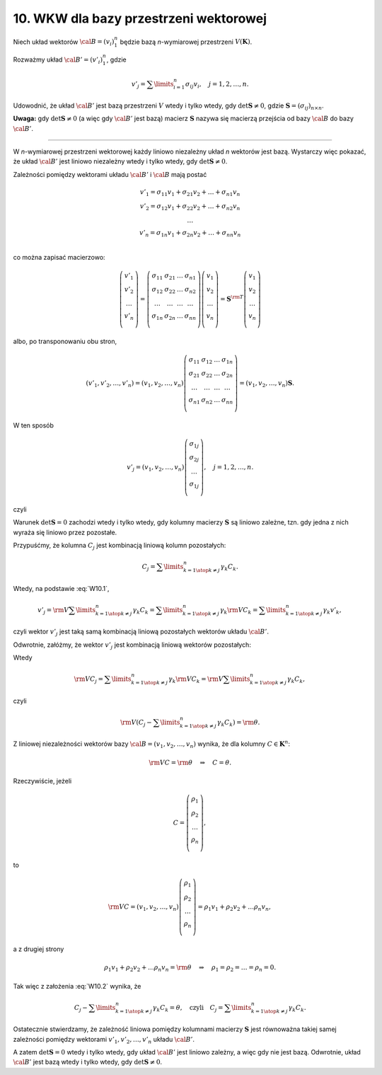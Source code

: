 ﻿10. WKW dla bazy przestrzeni wektorowej
=======================================

Niech  układ  wektorów  :math:`\cal B = (v_i )_1^n`  będzie  bazą  *n*-wymiarowej  przestrzeni  
:math:`V(\boldsymbol{K})`.

Rozważmy  układ  :math:`\cal B' = (v'_i )_1^n`,  gdzie

.. math::

   v' _j  = \sum\limits_{i = 1}^n \sigma _{ij} v_i , \quad j = 1,2, \ldots , n.


Udowodnić,  że układ  :math:`\cal B'` jest  bazą  przestrzeni  :math:`V`  wtedy  i  tylko wtedy,  gdy  
:math:`\det {\boldsymbol{S}} \ne 0`, gdzie  :math:`{\boldsymbol{S}} = (\sigma _{ij} )_{n \times n}`.

**Uwaga:**  gdy :math:`\det {\boldsymbol{S}} \ne 0` (a więc gdy :math:`\cal B'` jest bazą)  macierz  :math:`\boldsymbol{S}`  nazywa  się  macierzą przejścia  od  bazy  :math:`\cal B` do  bazy :math:`\cal B'`.

___________________________________________________________________________________


W  *n*-wymiarowej  przestrzeni  wektorowej  każdy  liniowo  niezależny  układ  *n*  wektorów  jest  bazą.
Wystarczy  więc  pokazać,  że  układ  :math:`\cal B'` jest  liniowo  niezależny  wtedy  i  tylko  wtedy,  
gdy  :math:`\det {\boldsymbol{S}} \ne 0`.

Zależności  pomiędzy  wektorami  układu :math:`\cal B'` i  :math:`\cal B`  mają  postać

.. math::
                                        
   \begin{array}{c}
   v'_1  = \sigma _{11} v_1  +  \sigma _{21} v_2  +  \ldots  +  \sigma _{n1} v_n  \\ 
   v'_2  = \sigma _{12} v_1  +  \sigma _{22} v_2  +  \ldots  +  \sigma _{n2} v_n  \\ 
    \ldots  \\ 
   v'_n  = \sigma _{1n} v_1  +  \sigma _{2n} v_2  +  \ldots  +  \sigma _{nn} v_n  \\ 
   \end{array}


co  można  zapisać  macierzowo:

.. math::

   \left( {\begin{array}{*{20}c}
   {v'_1 }  \\
   {v'_2 }  \\
    \ldots   \\
   {v'_n }  \\
   \end{array}} \right) = \left( {\begin{array}{*{20}c}
   {\sigma _{11} } & {\sigma _{21} } &  \ldots  & {\sigma _{n1} }  \\
   {\sigma _{12} } & {\sigma _{22} } &  \ldots  & {\sigma _{n2} }  \\
    \ldots  &  \ldots  &  \ldots  &  \ldots   \\
   {\sigma _{1n} } & {\sigma _{2n} } &  \ldots  & {\sigma _{nn} }  \\
   \end{array}} \right)\left( {\begin{array}{*{20}c}
   {v_1 }  \\
   {v_2 }  \\
    \ldots   \\
   {v_n }  \\
   \end{array}} \right) = {\boldsymbol{S}}^{\rm{T}} \left( {\begin{array}{*{20}c}
   {v_1 }  \\
   {v_2 }  \\
    \ldots   \\
   {v_n }  \\
   \end{array}} \right)


albo,  po  transponowaniu  obu  stron,

.. math::

   \left( {v'_1 ,v'_2 , \ldots ,v'_n } \right) = \left( {v_1 ,v_2 , \ldots ,v_n  } \right)\left( {\begin{array}{*{20}c}
   {\sigma _{11} } & {\sigma _{12} } &  \ldots  & {\sigma _{1n} }  \\
   {\sigma _{21} } & {\sigma _{22} } &  \ldots  & {\sigma _{2n} }  \\
    \ldots  &  \ldots  &  \ldots  &  \ldots   \\
   {\sigma _{n1} } & {\sigma _{n2} } &  \ldots  & {\sigma _{nn} }  \\
   \end{array}} \right) = \left( {v_1 ,v_2 , \ldots ,v_n  } \right){\boldsymbol{S}}.


W  ten  sposób

.. math::

   v'_j  = \left( {v_1 ,v_2 , \ldots ,v_n  } \right)\left( {\begin{array}{*{20}c}
   {\sigma _{1j} }  \\
   {\sigma _{2j} }  \\
    \ldots   \\
   {\sigma _{1j} }  \\
   \end{array}} \right), \quad j = 1,2, \ldots , n.


czyli

.. math::
   :label: W10.1

   v'_j  = {\rm{V}}C_j ,  \quad \text{gdzie} \quad  {\rm{V}} = \left( {v_1 ,v_2 , \ldots ,v_n  } \right), \quad  C_j  = \left( {\begin{array}{*{20}c}
   {\sigma _{1j} }  \\
   {\sigma _{2j} }  \\
    \ldots   \\
   {\sigma _{1j} }  \\
   \end{array}} \right),  \quad j = 1,2, \ldots ,n.


Warunek  :math:`\det {\boldsymbol{S}} = 0`  zachodzi  wtedy  i  tylko  wtedy,  gdy  kolumny  macierzy  :math:`\boldsymbol{S}`  są  liniowo  zależne, tzn.  gdy  jedna  z  nich  wyraża  się  liniowo  przez  pozostałe.

Przypuśćmy,  że  kolumna  :math:`C_j`   jest  kombinacją  liniową  kolumn  pozostałych:

.. math::

  C_j  = \sum\limits_{\scriptstyle k = 1  \atop 
  \scriptstyle k \ne j }^n {\gamma _k C_k }.


Wtedy,  na  podstawie  :eq:`W10.1`,

.. math::

   v'_j  = {\rm{V}}\sum\limits_{\scriptstyle k = 1  \atop 
   \scriptstyle k \ne j }^n {\gamma _k C_k }  = \sum\limits_{\scriptstyle k = 1  \atop 
   \scriptstyle k \ne j }^n {\gamma _k {\rm{V}}C_k }  = \sum\limits_{\scriptstyle k = 1  \atop 
   \scriptstyle k \ne j }^n {\gamma _k v'_k },


czyli  wektor  :math:`v'_j`   jest  taką  samą  kombinacją  liniową  pozostałych  wektorów  układu  
:math:`\cal B'`.

Odwrotnie,  załóżmy,  że  wektor  :math:`v'_j`   jest  kombinacją  liniową  wektorów  pozostałych:

.. math::
   :label: W10.2

   v'_j  = \sum\limits_{\scriptstyle k = 1  \atop 
   \scriptstyle k \ne j }^n {\gamma _k v'_k }.


Wtedy

.. math::

   {\rm{V}}C_j  = \sum\limits_{\scriptstyle k = 1  \atop 
   \scriptstyle k \ne j }^n {\gamma _k {\rm{V}}C_k }  = {\rm{V}}\sum\limits_{\scriptstyle k = 1  \atop 
   \scriptstyle k \ne j }^n {\gamma _k C_k },


czyli

.. math::

   {\rm{V}}\left( {C_j  - \sum\limits_{\scriptstyle k = 1  \atop 
   \scriptstyle k \ne j }^n {\gamma _k C_k } } \right) = {\rm{\theta }}.


Z  liniowej  niezależności  wektorów  bazy  :math:`\cal B = (v_1 ,v_2 , \ldots ,v_n  )`  wynika,  że  dla  kolumny  :math:`C \in \boldsymbol{K}^n`:

.. math::

   {\rm{V}}C = {\rm{\theta}} \quad \Rightarrow \quad C = \theta .


Rzeczywiście,  jeżeli

.. math::

   C = \left( {\begin{array}{*{20}c}
   {\rho _1 }  \\
   {\rho _2 }  \\
    \ldots   \\
   {\rho _n }  \\
   \end{array}} \right),


to     

.. math::

   {\rm{V}}C = \left( {v_1 ,v_2 , \ldots ,v_n  } \right)\left( {\begin{array}{*{20}c}
   {\rho _1 }  \\
   {\rho _2 }  \\
    \ldots   \\
   {\rho _n }  \\
   \end{array}} \right) = \rho _1 v_1  +  \rho _2 v_2  +  \ldots \rho _n v_n ,


a  z  drugiej  strony

.. math::

   \rho _1 v_1 +  \rho _2 v_2  +  \ldots \rho _n v_n  = {\rm{\theta}} \quad \Rightarrow \quad \rho _1  =  \rho _2  =  \ldots  = \rho _n   = 0.


Tak  więc  z  założenia  :eq:`W10.2`  wynika,  że

.. math::

   C_j  - \sum\limits_{\scriptstyle k = 1  \atop 
   \scriptstyle k \ne j }^n {\gamma _k C_k }  = \theta ,  \quad  \text{czyli} \quad C_j  = \sum\limits_{\scriptstyle k = 1  \atop 
   \scriptstyle k \ne j }^n {\gamma _k C_k } .


Ostatecznie  stwierdzamy,  że  zależność  liniowa  pomiędzy  kolumnami  macierzy  :math:`\boldsymbol{S}`   
jest  równoważna  takiej  samej  zależności  pomiędzy  wektorami :math:`v'_1 ,v'_2 , \ldots ,v'_n`   układu  :math:`\cal B'`.

A  zatem  :math:`\det {\boldsymbol{S}} = 0`  wtedy  i  tylko  wtedy,  gdy  układ  :math:`\cal B'` jest  liniowo  zależny,  a  więc  gdy  nie  jest  bazą.  Odwrotnie,  układ  :math:`\cal B'` jest  bazą  wtedy  i  tylko  wtedy,  gdy  :math:`\det {\boldsymbol{S}} \ne 0`.

